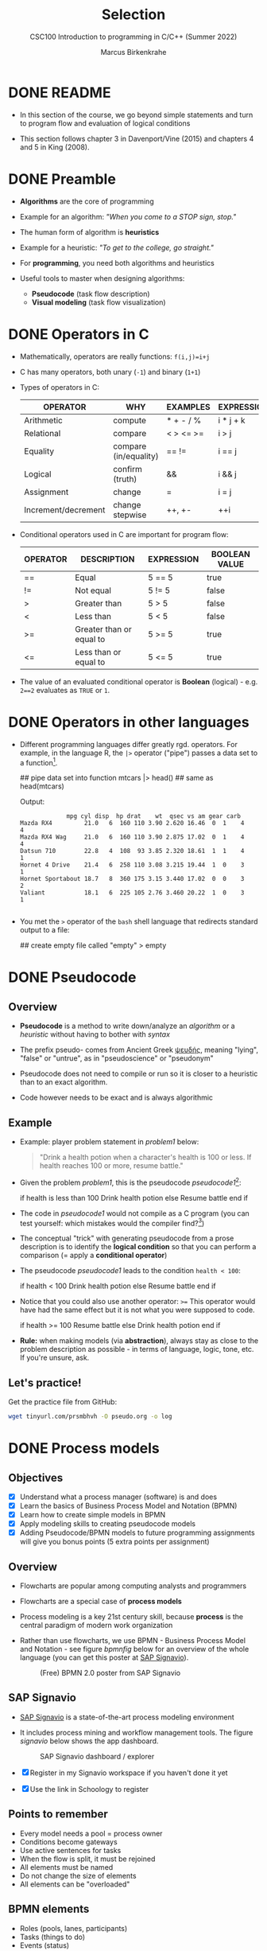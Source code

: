 #+TITLE:Selection
#+AUTHOR:Marcus Birkenkrahe
#+SUBTITLE:CSC100 Introduction to programming in C/C++ (Summer 2022)
#+STARTUP: overview hideblocks indent
#+OPTIONS: toc:1 ^:nil
#+PROPERTY: header-args:C :main yes :includes <stdio.h> :exports both :results output :comments both
* DONE README

- In this section of the course, we go beyond simple statements and
  turn to program flow and evaluation of logical conditions

- This section follows chapter 3 in Davenport/Vine (2015) and
  chapters 4 and 5 in King (2008).

* DONE Preamble

- *Algorithms* are the core of programming

- Example for an algorithm: /"When you come to a STOP sign, stop."/

- The human form of algorithm is *heuristics*

- Example for a heuristic: /"To get to the college, go straight."/

- For *programming*, you need both algorithms and heuristics

- Useful tools to master when designing algorithms:
  - *Pseudocode* (task flow description)
  - *Visual modeling* (task flow visualization)

* DONE Operators in C

- Mathematically, operators are really functions: ~f(i,j)=i+j~

- C has many operators, both unary (~-1~) and binary (~1+1~)

- Types of operators in C:

  | OPERATOR            | WHY                   | EXAMPLES  | EXPRESSION |
  |---------------------+-----------------------+-----------+------------|
  | Arithmetic          | compute               | * + - / % | i * j + k  |
  | Relational          | compare               | < > <= >= | i > j      |
  | Equality            | compare (in/equality) | == !=       | i == j     |
  | Logical             | confirm (truth)       | &&        | i && j     |
  | Assignment          | change                | =         | i = j      |
  | Increment/decrement | change stepwise       | ++, +-    | ++i        |

- Conditional operators used in C are important for program flow:

  | OPERATOR | DESCRIPTION              | EXPRESSION | BOOLEAN VALUE |
  |----------+--------------------------+------------+---------------|
  | ==       | Equal                    | 5 == 5     | true          |
  | !=       | Not equal                | 5 != 5     | false         |
  | >        | Greater than             | 5 > 5      | false         |
  | <        | Less than                | 5 < 5      | false         |
  | >=       | Greater than or equal to | 5 >= 5     | true          |
  | <=       | Less than or equal to    | 5 <= 5     | true          |

- The value of an evaluated conditional operator is *Boolean*
  (logical) - e.g. ~2==2~ evaluates as ~TRUE~ or ~1~.

* DONE Operators in other languages

- Different programming languages differ greatly rgd. operators. For
  example, in the language R, the ~|>~ operator ("pipe") passes a data
  set to a function[fn:6].

  #+begin_example R
  ## pipe data set into function
  mtcars |> head()  ## same as head(mtcars)
  #+end_example

  Output:
  #+begin_example
             mpg cyl disp  hp drat    wt  qsec vs am gear carb
Mazda RX4         21.0   6  160 110 3.90 2.620 16.46  0  1    4    4
Mazda RX4 Wag     21.0   6  160 110 3.90 2.875 17.02  0  1    4    4
Datsun 710        22.8   4  108  93 3.85 2.320 18.61  1  1    4    1
Hornet 4 Drive    21.4   6  258 110 3.08 3.215 19.44  1  0    3    1
Hornet Sportabout 18.7   8  360 175 3.15 3.440 17.02  0  0    3    2
Valiant           18.1   6  225 105 2.76 3.460 20.22  1  0    3    1

  #+end_example

- You met the ~>~ operator of the ~bash~ shell language that redirects
  standard output to a file:

  #+begin_example bash
    ## create empty file called "empty"
    > empty
  #+end_example

* DONE Pseudocode
** Overview

- *Pseudocode* is a method to write down/analyze an /algorithm/ or a
  /heuristic/ without having to bother with /syntax/

- The prefix pseudo- comes from Ancient Greek [[https://en.wiktionary.org/wiki/%CF%88%CE%B5%CF%85%CE%B4%CE%AE%CF%82][ψευδής]], meaning
  "lying", "false" or "untrue", as in "pseudoscience" or "pseudonym"

- Pseudocode does not need to compile or run so it is closer to a
  heuristic than to an exact algorithm.

- Code however needs to be exact and is always algorithmic

** Example

- Example: player problem statement in [[problem1]] below:

  #+name: problem1
  #+begin_quote
  "Drink a health potion when a character's health is 100 or
  less. If health reaches 100 or more, resume battle."
  #+end_quote

- Given the problem [[problem1]], this is the pseudocode [[pseudocode1]][fn:1]:

  #+name: pseudocode1
  #+begin_example C
  if health is less than 100
    Drink health potion
  else
    Resume battle
  end if
  #+end_example

- The code in [[pseudocode1]] would not compile as a C program (you can
  test yourself: which mistakes would the compiler find?[fn:2])

- The conceptual "trick" with generating pseudocode from a prose
  description is to identify the *logical condition* so that you can
  perform a comparison (= apply a *conditional operator*)

- The pseudocode [[pseudocode1]] leads to the condition ~health < 100~:

  #+name: pseudocode11
  #+begin_example C
  if health < 100
    Drink health potion
  else
    Resume battle
  end if
  #+end_example

- Notice that you could also use another operator: ~>=~ This operator
  would have had the same effect but it is not what you were
  supposed to code.

  #+name: pseudocode12
  #+begin_example C
  if health >= 100
    Resume battle
  else
    Drink health potion
  end if
  #+end_example

- *Rule:* when making models (via *abstraction*), always stay as close
  to the problem description as possible - in terms of language,
  logic, tone, etc. If you're unsure, ask.

** Let's practice!

Get the practice file from GitHub:

#+begin_src bash :results silent
  wget tinyurl.com/prsmbhvh -O pseudo.org -o log
#+end_src

* DONE Process models
** Objectives

- [X] Understand what a process manager (software) is and does
- [X] Learn the basics of Business Process Model and Notation (BPMN)
- [X] Learn how to create simple models in BPMN
- [X] Apply modeling skills to creating pseudocode models
- [X] Adding Pseudocode/BPMN models to future programming assignments
  will give you bonus points (5 extra points per assignment)

** Overview

- Flowcharts are popular among computing analysts and programmers

- Flowcharts are a special case of *process models*

- Process modeling is a key 21st century skill, because *process* is the
  central paradigm of modern work organization

- Rather than use flowcharts, we use BPMN - Business Process Model and
  Notation - see figure [[bpmnfig]] below for an overview of the whole
  language (you can get this poster at [[https://www.signavio.com/downloads/short-reads/free-bpmn-2-0-poster/][SAP Signavio]]).

  #+name: bpmnfig
  #+attr_html: :width 700px
  #+caption: (Free) BPMN 2.0 poster from SAP Signavio
  [[./img/bpmn.png]]

** SAP Signavio

- [[https://signavio.com][SAP Signavio]] is a state-of-the-art process modeling environment

- It includes process mining and workflow management tools. The figure
  [[signavio]] below shows the app dashboard.

  #+name: signavio
  #+attr_html: :width 500px
  #+caption: SAP Signavio dashboard / explorer
  [[./img/signavio.png]]

- [X] Register in my Signavio workspace if you haven't done it yet

- [X] Use the link in Schoology to register

** Points to remember

- Every model needs a pool = process owner
- Conditions become gateways
- Use active sentences for tasks
- When the flow is split, it must be rejoined
- All elements must be named
- Do not change the size of elements
- All elements can be "overloaded"

** BPMN elements

- Roles (pools, lanes, participants)
- Tasks (things to do)
- Events (status)
- Flow (between tasks or events)
- Gateways (decision points, condition check)

** Let's practice

Download the [raw] Org-mode file ~bpmn.org~ from GitHub:

#+begin_src bash
  wget tinyurl.com/58mw8wuc -O bpmn.org -o log
  file bpmn.org
#+end_src

#+RESULTS:
: bpmn.org: ASCII text

Download the [raw] image file ~battle.png~ from GitHub

#+begin_src bash :results output
  wget tinyurl.com/2s3f3t9c -O battle.png -o log
  file battle.png
#+end_src

#+RESULTS:
: battle.png: PNG image data, 627 x 367, 8-bit/color RGBA, non-interlaced

The new ~file~ command provides file type information. It should tell
you that ~bpmn.org~ is a ~text~, and that ~battle.png~ is a ~PNG~ file.

Now open the file ~bpmn.org~ in Emacs.

* DONE Simple and nested 'if' structures
** Overview and example

- ~If~ statement structure in C is very similar to pseudocode ~If~

- [[battle1]] is the C version of the pseudocode [[problem1]] from earlier.

  #+name: battle1
  #+begin_example C
  if (health <= 100)
    // drink health potion
  else
    //resume battle
  #+end_example

- Differences: condition needs /parentheses/ ~(...)~; no "~end if~" statement

- The ~health~ check results in a /Boolean/ answer: ~true~ or ~false~

- To run, the program needs a /declaration/ of the ~health~ variable

- /Multiple statements/ need to be included in braces ~{...}~

- The source code [[battle2]] will run. The variable has been declared and
  initialized:

  #+name: battle2
  #+begin_src C :main yes :includes <stdio.h> :results output
    int health = 101;

    if (health <= 100) {
      // drink health potion
      puts("This is what you do:");
      printf("Drinking health potion!\n");
     }
     else {
       // resume battle
       puts("This is what you do:");
       printf("Resuming battle!\n");
     }
  #+end_src

  #+RESULTS: battle2
  : This is what you do:
  : Resuming battle!

** Single vs. nested IF structures

- In the example [[ex:single]], the IF statements are evaluated
  independently, case by case. It does not matter if any of them
  fails. We'll see that there is a C control structure for that.

  #+name: ex:single
  #+begin_example C
       if ( i == 1 )
       // do one thing

       if ( i == 2)
       // do another thing
  #+end_example

  The figure [[fig:singleif]] shows the BPMN model for this program:

  #+name: fig:singleif
  #+attr_html: :width 600px
  #+caption: Single IF statements
  [[./img/single.png]]

- In the example [[ex:nestedif]], the second part of the IF statement is
  entered only if the first condition fails.

  #+name: ex:nestedif
  #+begin_example C
     if ( i == 1 ) {
        // do one thing
     }
     else if ( i == 2) {
          // do another thing
     }
  #+end_example

  The figure [[fig:nestedif]] shows the BPMN model for this program:

  #+name: fig:nestedif
  #+attr_html: :width 500px
  #+caption: Single IF statements
  [[./img/nested.png]]

- Which one of these you implement, depends strongly on the problem
  and on your performance requirements (they're quite different in
  speed - which you do you think performs better?)

** Let's practice!

Download the practice file ~battle.org~ from GitHub and check its
file type:

#+begin_src bash
  wget tinyurl.com/z526bwuh -O battle.org -o log
  file battle.org
#+end_src

* DONE Boolean algebra

- [ ] What is algebra about?[fn:3]

- Algebra allows you to form small worlds with fixed laws so that
  you know exactly what's going on - what the output must be for a
  given input. This certainty is what is responsible for much of the
  magic of mathematics.

- Boole's (or Boolean) algebra, or the algebra of logic, uses the
  values of TRUE (or 1) and FALSE (or 0) and the operators AND (or
  "conjunction"), OR (or "disjunction"), and NOT (or "negation").

- Truth tables are the traditional way of showing Boolean scenarios:

  #+name: AND
  | p     | q     | p AND q   |
  |-------+-------+-----------|
  | TRUE  | TRUE  | TRUE      |
  | TRUE  | FALSE | FALSE     |
  | FALSE | TRUE  | FALSE     |
  | FALSE | FALSE | FALSE     |

  #+name: OR
  | p     | q     | p OR q |
  |-------+-------+--------|
  | TRUE  | TRUE  | TRUE   |
  | TRUE  | FALSE | TRUE   |
  | FALSE | TRUE  | TRUE   |
  | FALSE | FALSE | FALSE  |

  #+name: NOT
  | p     | NOT p    |
  |-------+----------|
  | TRUE  | FALSE    |
  | FALSE | TRUE     |

- Using the three basic operators, other operators can be built. In
  electronics, and modeling, the "exclusive OR" operator or "XOR",
  is e.g. equivalent to (p AND NOT q) OR (NOT p AND q)

  #+name: XOR
  | p     | q     | p XOR q | P = p AND (NOT q) | Q = (NOT p) AND q | P OR Q |
  |-------+-------+---------+-------------------+-------------------+--------|
  | TRUE  | TRUE  | FALSE   | FALSE             | FALSE             | FALSE  |
  | TRUE  | FALSE | TRUE    | TRUE              | FALSE             | TRUE   |
  | FALSE | TRUE  | TRUE    | FALSE             | TRUE              | TRUE   |
  | FALSE | FALSE | FALSE   | FALSE             | FALSE             | FALSE  |

- XOR is the operator that we've used in our BPMN models for
  pseudocode as a gateway operator - only one of its outcomes can be
  true but never both of them

- Algebraic operations are more elegant and insightful than truth
  tables. Watch "Proving Logical Equivalences without Truth Tables"
  [[logic][(2012)]] as an example.

* DONE Order of operator operations

- In compound operations (multiple operators), you need to know the
  order of operator precedence

- C has almost 50 operators. The most unusual are compound
  increment/decrement operators[fn:4]:

  | STATEMENT  | COMPOUND | PREFIX | POSTFIX |
  |------------+----------+--------+---------|
  | i = i + 1; | i += 1;  | ++i;   | i++;    |
  | j = j - 1; | j -= 1;  | --i;   | i--;    |

- ~++~ and ~--~ have side effects: they modify the values of their
  operands: the /prefix/ operator ~++i~ increments ~i+1~ and then fetches
  the value ~i~:

  #+name: prefix
  #+begin_src C :results output :exports both
    int i = 1;
    printf("i is %d\n", ++i);  // prints "i is 2"
    printf("i is %d\n", i);  // prints "i is 2"
  #+end_src

  #+RESULTS: prefix
  : i is 2
  : i is 2
  

- The /postfix/ operator ~++j~ also means ~j = j + 1~ but here, the value of
  ~j~ is fetched, and then incremented.

  #+name: postfix
  #+begin_src C :results output :exports both
    int j = 1;
    printf("j is %d\n", j++);  // prints "j is 1"
    printf("j is %d\n", j);  // prints "j is 2"
  #+end_src

  #+RESULTS: postfix
  : j is 1
  : j is 2

- Here is another illustration with an assignment of post and prefix
  increment operators:

  #+name: postfixprefix
  #+begin_src C :exports both :results output
    int num1 = 10, num2 = 0;
    puts("start: num1 = 10, num2 =0");

    num2 = num1++;
    printf("num2 = num1++, so num2 = %d, num1 = %d\n", num2, num1);

    num1 = 10;
    num2 = ++num1;
    printf("num2 = ++num1, so num2 = %d, num1 = %d\n", num2, num1);
  #+end_src

  #+RESULTS: postfixprefix
  : start: num1 = 10, num2 =0
  : num2 = num1++, so num2 = 10, num1 = 11
  : num2 = ++num1, so num2 = 11, num1 = 11

- The table [[order]] shows a partial list of operators and their
  order of precedence from 1 (highest precedence, i.e. evaluated
  first) to 5 (lowest precedence, i.e. evaluated last)

  #+name: order
  | ORDER | OPERATOR            | SYMBOL           | ASSOCIATIVITY |
  |-------+---------------------+------------------+---------------|
  |     1 | increment (postfix) | ~++~               | left          |
  |       | decrement (postfix) | ~--~               |               |
  |-------+---------------------+------------------+---------------|
  |     2 | increment (prefix)  | ~++~               | right         |
  |       | decrement (prefix)  | ~--~               |               |
  |       | unary plus          | ~+~                |               |
  |       | unary minus         | ~-~                |               |
  |-------+---------------------+------------------+---------------|
  |     3 | multiplicative      | ~* / %~            | left          |
  |-------+---------------------+------------------+---------------|
  |     4 | additive            | ~+ -~              | left          |
  |-------+---------------------+------------------+---------------|
  |     5 | assignment          | ~= *= /= %= += -=~ | right         |

- Left/right /associativity/ means that the operator groups from
  left/right. Examples:

  #+name: associativity
  | EXPRESSION | EQUIVALENCE | ASSOCIATIVITY |
  |------------+-------------+---------------|
  | i - j - k  | (i - j) - k | left          |
  | i * j / k  | (i * j) / k | left          |
  | -+j        | - (+j)      | right         |
  | i %=j      | i = (i % j) | right         |
  | i +=j      | i = (j + 1) | right         |

- Write some of these out yourself and run examples. I found ~%=~ quite
  challenging: a modulus and assignment operator. ~i %= j~ computes ~i%j~
  (i modulus j) and assigns it to ~i~.

- What is the value of ~i = 10~ after running the code below?

  #+name: %=
  #+begin_src C :exports both
    int i = 10, j = 5;
    i %= j; // compute modulus of i and j and assigns it to i
    printf("i was 10 and is now %d = 10 %% 5\n", i);
  #+end_src

  #+RESULTS: %=
  : i was 10 and is now 0 = 10 % 5

* DONE Compound if structures and input validation
** Download the practice file

- Get the file with ~wget~
- Check the file type with ~file~
- Display the first 2 lines with ~head~

#+begin_src bash :results output
  wget tinyurl.com/2y6wut43 -O ops.org -o log
  file ops.org
  head -n 2 ops.org
#+end_src

#+RESULTS:
: ops.org: cannot open `ops.org\015' (No such file or directory)
: #+title: cc-practice-ops
: #+AUTHOR: [yourName] (pledged)

** Booleans in C

- C evaluates all non-zero values as ~TRUE~ (~1~), and all zero values as
  ~FALSE~ (~0~):

  #+name: boolean
  #+begin_src C :results output :exports both
    if (3) {
      puts("3 is TRUE"); // non-zero expression
     }
    if (!!0) puts("0 is FALSE"); // !0 is literally non-zero
  #+end_src

  #+RESULTS: boolean
  : 3 is TRUE

- The Boolean operators AND, OR and NOT are represented in C by
  the logical operators ~&&~, ~||~ and ~!~, respectively

** ! operator (logical NOT)

- The ! operator is a "unary" operator that is evaluated from the
  left. It is ~TRUE~ when its argument is ~FALSE~ (~0~), and it is ~FALSE~
  when its argument is ~TRUE~ (non-zero).

- [X] If ~i = 100~, what is ~!i~?

  The Boolean value of ~100~ is TRUE. Therefore, ~!100~ = ~!TRUE~ = ~FALSE~

- [X] If ~j = 1.0e-15~, what is ~!j~?

  The Boolean value of ~1.0e-15~ is TRUE. Therefore, ~!1.0e-15~ = ~!TRUE~ =
  ~FALSE~

- [ ] Let's check!

  #+name: negation
  #+begin_src C :results output :exports both
    // declare and assign variables
    int i = 100;
    double j = 1.e-15;
    // print output
    printf("!%d is %d because %d is non-zero!\n", i, !i, i);
    printf("!(%.1e) is %d because %.1e is non-zero!\n", j, !j, j);
  #+end_src

  #+RESULTS: negation
  : !100 is 0 because 100 is non-zero!
  : !(1.0e-015) is 0 because 1.0e-015 is non-zero!

** && operator (logical AND)

- Evaluates a Boolean expression from left to right

- Its value is ~TRUE~ if and only if *both* sides of the operator are ~TRUE~

- [X] Example: guess the outcome first

  #+name: &&_op_true
  #+begin_src C :exports both
    if ( 3 > 1 && 5 == 10 )
      printf("The expression is TRUE.\n");
     else
       printf("The expression is FALSE.\n");
  #+end_src

  #+RESULTS: &&_op_true
  : The expression is FALSE.

- [ ] Example: guess the outcome first
  #+name: &&_op_false
  #+begin_src C :exports both
    if (3 < 5 && 5 == 5 )
      printf("The expression is TRUE.\n");
     else
       printf
         ("The expression is FALSE.\n");
  #+end_src

  #+RESULTS: &&_op_false
  : The expression is TRUE.

** || operator (logical OR)

- Evaluates a Boolean expression from left to right

- It is ~FALSE~ if and only *both* sides of the operator are ~FALSE~

- It is ~TRUE~ if either side of the operator is ~TRUE~

- [X] Example: guess the outcome first

  #+name: ||_op_true
  #+begin_src C :exports both
    if ( 3 > 5 || 5 == 5 )
      printf("The expression is TRUE.\n");
     else
       printf("The expression is FALSE.\n");
  #+end_src

  #+RESULTS: ||_op_true
  : The expression is TRUE.

- [X] Example: guess the outcome first

  #+name: ||_op_false
  #+begin_src C :exports both
    if ( 3 > 5 || 6 < 5 )
      printf("The expression is TRUE.\n");
     else
       printf("The expression is FALSE.\n");
  #+end_src

  #+RESULTS: ||_op_false
  : The expression is FALSE.

** Checking for upper and lower case

- Characters are represented by ASCII[fn:5] character sets

- E.g. ~a~ and ~A~ are represented by the ASCII codes 97 and 65,
  resp.

- Let's check that.

  #+name: ascii_input
  #+begin_src bash :results silent
    echo "a A" > ./src/ascii
    cat ./src/ascii
  #+end_src

  In [[ascii]], two characters are scanned and then printed as characters
  and as integers:
  
  #+name: ascii
  #+begin_src C :cmdline < ./src/ascii :results output :export both
    char c1, c2;
    scanf("%c %c", &c1, &c2);
    printf("The ASCII value of %c is %d\n", c1, c1);
    printf("The ASCII value of %c is %d\n", c2, c2);
  #+end_src

  #+RESULTS: ascii
  : The ASCII value of a is 97
  : The ASCII value of A is 65

- User-friendly programs should use compound conditions to check for
  both lower and upper case letters:

  #+name: ascii_both
  #+begin_example C
  if (response == 'A' || response == 'a')
  #+end_example

** Checking for a range of values

- To validate input, you often need to check a range of values

- This is a common use of compound conditions, logical and
  relational operators

- We first create an input file ~num~ with a number in it.

  #+name: valid_input
  #+begin_src bash :results silent
    echo 5 > ./src/num
    cat ./src/num
  #+end_src

- [ ] What does the code in [[validate]] do? Will it run? What will the
  output be for our choice of input?

  #+name: validate
  #+begin_src C :cmdline < ./src/num :exports both

    int response = 0; // declare and initialize integer

    scanf("%d", &response);  // scan integer input

    // check if input was in range or not
    if ( response < 1 || response > 10 ) {
      puts("Number not in range.");
     } else {
      puts("Number in range.");
     }
  #+end_src

  #+RESULTS: validate
  : Number in range.

- How can you translate a range like ~![1,10]~ into a conditional
  expression? It means that we want to test if a number is outside of
  the closed interval ~[1,10]~.

- The numbers that fulfil this condition are smaller than 1 or greater
  than 10, hence the condition is ~x < 1 || x > 10~.

- This is more conveniently written as ~x < 1 || 10 < x~.

** Let's practice

Open and complete the ~operators.org~ practice file.

* The switch structure
** Download the practice file

- Get the file with ~wget~
- Check the file type with ~file~
- Display the first 2 lines with ~head~

#+begin_src bash :results output
  wget tinyurl.com/2p95hxrp -O switch.org -o log
  file switch.org
  head -n 2 switch.org
#+end_src

** Overview

- The ~switch~ statement is fairly complex: it combines conditional
  expressions, constant expressions, default and break statements.

  #+begin_example C
  switch ( expression ) {
    case constant expression : statements
    ...
    case constant expression : statements
    default : statements
  }
  #+end_example

- *Controlling expression:* an integer expression in parentheses,
  like ~(5)~. Characters are treated as integers in C and cannot be
  tested, so ~('a')~ is not allowed.

- *Case labels:* each case begins with a constant expression, like
  ~Case 5:~ - this is like any other expression except that it
  cannot contain variables or function calls.

- *Statements:* any number of statements. No braces required around
  the statements. The last statement is usually ~break~ to close
  the case.

** Simple example

- In the example code [[switch]], the ~grade~ is set in the variable
  declaration. Depending on the value, a ~case~ is triggered and
  the corresponding statements are executed.

- [ ] What is the output of the code in [[switch]] for different
  values:
  | VALUE | OUTPUT        |
  |-------+---------------|
  |     5 | Failing       |
  |     3 | Passing       |
  |     0 | Illegal grade |
  |    -1 | Illegal grade |
  |   0.5 | Illegal grade |

  What does the program implement?

  #+name: switch
  #+begin_src C :results output :exports both
    int grade = 3;

    switch (grade) {
     case 4:
     case 3:
     case 2:
     case 1:
       printf("Passing");
       break;
     case 5:
     case 6:
       printf("Failing");
       break;
     default:
       printf("Illegal grade");
       break;
     }
  #+end_src

- [ ] Q: Which problem/solution set does the program implement?

  #+begin_quote
  Answer: The program reflects "passing" grades 4,3,2,1, and "failing"
  grade 0. Any other grade value is not allowed. (This happens to be
  the European grade scale, which is A = 1 to D = 4, and F = 5 or 6.)
  #+end_quote

- You can also put several case labels on the same line as in
  [[switch1]], which is otherwise identical to [[switch]].

  #+name: switch1
  #+begin_src C :results output :exports both
    int grade = 3;

    switch (grade) {
     case 4: case 3: case 2: case 1:
       printf("Passing");
       break;
     case 5: case 6:
       printf("Failing");
       break;
     default:
       printf("Illegal grade");
       break;
     }
  #+end_src

  #+RESULTS: switch1
  : Passing

- Note: You cannot write a case label for a range of values.

- The default case (when none of the case expressions apply) is
  optional, and it does not have to come last.

** The role of the ~break~ statement

- The ~switch~ statement is a controlled jump. The case label is
  but a marker indicating a position within the switch.

- [ ] Let's run the previous program again, without the ~break~
  statements. What do you think the output will be?

  #+name: switch2
  #+begin_src C :results output :exports both
    int grade = 3;

    switch (grade) {
     case 4:
     case 3:
     case 2:
     case 1:
       printf("Passing");
     case 5:
     case 6:
       printf("Failing");
     default:
       printf("Illegal grade");
     }
  #+end_src

- [ ] What happens without the ~break~ statements?

  #+begin_quote
  Answer: When the last statement in a case has been executed,
  control falls through to the first statement in the following
  case; its case label is ignored. Without ~break~ (or some other
  jump statement, like ~return~ or ~goto~, control flows from one
  case to the next.
  #+end_quote

- Deliberate falling through (omission of ~break~) should be
  indicated with an explicit comment.

- Let's practice - head over to switch.org in GDrive for some
  exercises.

** Let's practice!

Open and complete the ~switch.org~ practice file.

* Recap: selection statements
** Selection statements

- ~if~ and ~switch~ statements allow a program to select a
  particular execution path from a set of alternatives.

- What is the output of this code?

  #+name: if1
  #+begin_src C :results output

    if (0) printf("1"); else printf("0");

  #+end_src

  #+RESULTS: if1
  : 0

  The following if statements have the same output:
  #+name: if2
  #+begin_src C :results output

    if (5 < 2) printf("1"); else printf("0\n");

    if (!(2 * 2) && 1) printf("1"); else printf("0\n");

    if (!'A') printf("1"); else printf("0\n");

  #+end_src

  #+RESULTS: if2
  : 0
  : 0
  : 0

- Which alternative is chosen depends on the value of the
  expression in parentheses:

  | EXPRESSION    | BOOLEAN   | WHY                                |
  |---------------+-----------+------------------------------------|
  | 5 < 2         | FALSE (0) | 5 is smaller than 2                |
  | !(2 * 2) && 1 | FALSE (0) | !4 is 0                            |
  | !'A'          | FALSE (0) | A is converted to non-zero integer |

** The "dangling else" problem

- The following example illustrates the importance of braces: to
  which of the two statements does the ~else~ clause belong?

  #+name: dangling1
  #+begin_example C
    if (y != 0)
      if (x != 0)
        result = x / y;
      else
        printf("Error: y is equal to 0\n");
  #+end_example

- If ~y~ is non-zero, the second if clause is entered, and if ~x~
  is also non-zero, the variable ~result~ is computed.

- The rule in C is that an ~else~ clause belongs to the nearest
  ~if~ statement that has not already been paired with another
  ~else~. This is what Emacs does, too.

- Alas: if y is non-zero and x is zero, we are told that y
  is 0. The print statement should be aligned with the first if,
  not with the second.

- To make the clause part of the outer statement, use braces:

  #+name: dangling2
  #+begin_example C
    if (y != 0) {
      if (x != 0)
        result = x / y;
     } else
      printf("Error: y is equal to 0\n");
  #+end_example

* References

- Davenport/Vine (2015) C Programming for the Absolute Beginner
  (3ed). Cengage Learning.
- <<logic>> GVSUmath (Aug 10, 2012). Proving Logical Equivalences
  without Truth Tables [video]. [[https://youtu.be/iPbLzl2kMHA][URL: youtu.be/iPbLzl2kMHA]].
- Kernighan/Ritchie (1978). The C Programming Language
  (1st). Prentice Hall.
- King (2008). C Programming - A modern approach (2e). W A Norton.
- Orgmode.org (n.d.). 16 Working with Source Code [website]. [[https://orgmode.org/manual/Working-with-Source-Code.html][URL:
  orgmode.org]]

* Footnotes
[fn:6]Only from R version 4.1 - before that, you have to use the
magrittr pipe operator ~%>%~.

[fn:5] ASCII stands for the [[https://en.wikipedia.org/wiki/ASCII][American Standard Code for Information
Interchange]].

[fn:4]These operators were inherited from Ken Thompson's earlier B
language. They are not faster just shorter and more convenient.

[fn:3]Algebra is the branch of mathematics that allows you to
represent problems in the form of abstract, or formal,
expressions. The abstraction is encapsulated in the notion of a
variable (an expression of changing value), and of an operator acting
on one or more variables (a function having the variable as an
argument, and using it to compute something).

[fn:2]Undeclared variable ~health~, missing closure semi-colons after
the statements, functions ~Drink~ and ~Resume~ not known, and more.

[fn:1]In Org mode, you can use the language as an example header
argument to enable syntax highlighting. For pseudocode, this will of
course not work perfectly, since most syntax elements are not in C.
